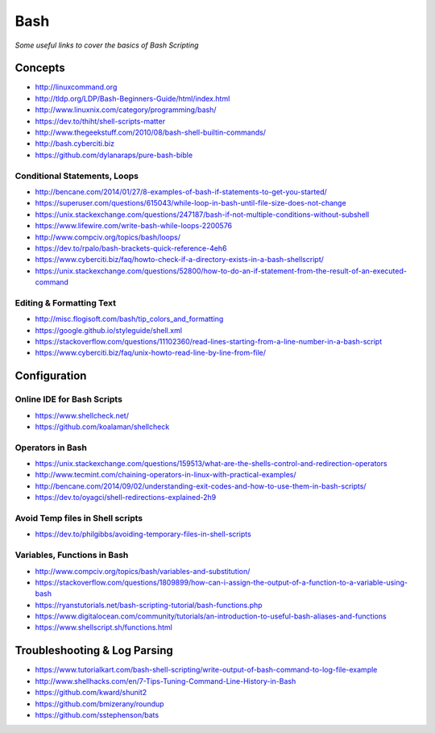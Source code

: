 ************
Bash
************

*Some useful links to cover the basics of Bash Scripting*

########
Concepts
########

- http://linuxcommand.org

- http://tldp.org/LDP/Bash-Beginners-Guide/html/index.html

- http://www.linuxnix.com/category/programming/bash/

- https://dev.to/thiht/shell-scripts-matter

- http://www.thegeekstuff.com/2010/08/bash-shell-builtin-commands/

- http://bash.cyberciti.biz

- https://github.com/dylanaraps/pure-bash-bible


Conditional Statements, Loops
##################################
- http://bencane.com/2014/01/27/8-examples-of-bash-if-statements-to-get-you-started/

- https://superuser.com/questions/615043/while-loop-in-bash-until-file-size-does-not-change

- https://unix.stackexchange.com/questions/247187/bash-if-not-multiple-conditions-without-subshell

- https://www.lifewire.com/write-bash-while-loops-2200576

- http://www.compciv.org/topics/bash/loops/

- https://dev.to/rpalo/bash-brackets-quick-reference-4eh6

- https://www.cyberciti.biz/faq/howto-check-if-a-directory-exists-in-a-bash-shellscript/

- https://unix.stackexchange.com/questions/52800/how-to-do-an-if-statement-from-the-result-of-an-executed-command


Editing & Formatting Text
##################################
- http://misc.flogisoft.com/bash/tip_colors_and_formatting

- https://google.github.io/styleguide/shell.xml

- https://stackoverflow.com/questions/11102360/read-lines-starting-from-a-line-number-in-a-bash-script 

- https://www.cyberciti.biz/faq/unix-howto-read-line-by-line-from-file/


#################
Configuration
#################

Online IDE for Bash Scripts
##################################
- https://www.shellcheck.net/
   
- https://github.com/koalaman/shellcheck

Operators in Bash
##################################
- https://unix.stackexchange.com/questions/159513/what-are-the-shells-control-and-redirection-operators

- http://www.tecmint.com/chaining-operators-in-linux-with-practical-examples/

- http://bencane.com/2014/09/02/understanding-exit-codes-and-how-to-use-them-in-bash-scripts/

- https://dev.to/oyagci/shell-redirections-explained-2h9


Avoid Temp files in Shell scripts
##################################
- https://dev.to/philgibbs/avoiding-temporary-files-in-shell-scripts


Variables, Functions in Bash
##################################
- http://www.compciv.org/topics/bash/variables-and-substitution/
   
- https://stackoverflow.com/questions/1809899/how-can-i-assign-the-output-of-a-function-to-a-variable-using-bash
   
- https://ryanstutorials.net/bash-scripting-tutorial/bash-functions.php

- https://www.digitalocean.com/community/tutorials/an-introduction-to-useful-bash-aliases-and-functions

- https://www.shellscript.sh/functions.html
   

##################################
Troubleshooting & Log Parsing
##################################
- https://www.tutorialkart.com/bash-shell-scripting/write-output-of-bash-command-to-log-file-example

- http://www.shellhacks.com/en/7-Tips-Tuning-Command-Line-History-in-Bash

- https://github.com/kward/shunit2

- https://github.com/bmizerany/roundup

- https://github.com/sstephenson/bats
